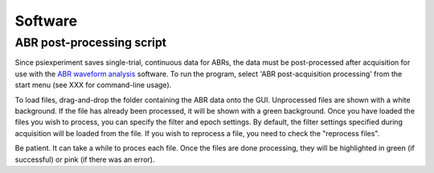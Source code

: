 =========================================
 Software
=========================================

ABR post-processing script
--------------------------
Since psiexperiment saves single-trial, continuous data for ABRs, the data must be post-processed after acquisition for use with the `ABR waveform analysis <https://github.com/bburan/abr>`_ software. To run the program, select 'ABR post-acquisition processing' from the start menu (see XXX for command-line usage).

.. image:: abr-postprocess-screenshot.png
   :alt: test

To load files, drag-and-drop the folder containing the ABR data onto the GUI. Unprocessed files are shown with a white background. If the file has already been processed, it will be shown with a green background. Once you have loaded the files you wish to process, you can specify the filter and epoch settings. By default, the filter settings specified during acquisition will be loaded from the file. If you wish to reprocess a file, you need to check the "reprocess files". 

Be patient. It can take a while to proces each file. Once the files are done processing, they will be highlighted in green (if successful) or pink (if there was an error).
